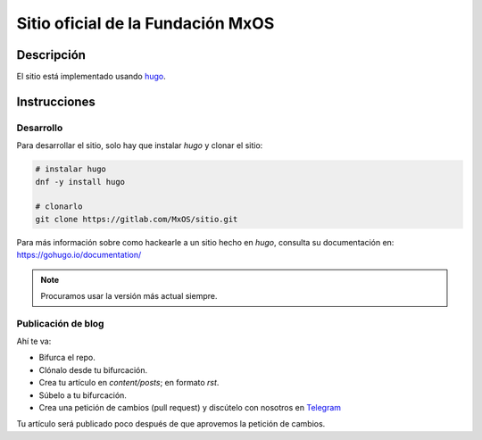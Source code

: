 ==================================
Sitio oficial de la Fundación MxOS
==================================

Descripción
===========
El sitio está implementado usando `hugo <https://gohugo.io/>`_.

Instrucciones
=============

Desarrollo
----------
Para desarrollar el sitio, solo hay que instalar `hugo` y clonar el sitio:

.. code-block:: bash

    # instalar hugo
    dnf -y install hugo

    # clonarlo
    git clone https://gitlab.com/MxOS/sitio.git

Para más información sobre como hackearle a un sitio hecho en `hugo`, consulta su documentación en: https://gohugo.io/documentation/

.. note::
    Procuramos usar la versión más actual siempre.

Publicación de blog
-------------------
Ahí te va:

* Bifurca el repo.
* Clónalo desde tu bifurcación.
* Crea tu artículo en `content/posts`; en formato `rst`.
* Súbelo a tu bifurcación.
* Crea una petición de cambios (pull request) y discútelo con nosotros en `Telegram <https://t.me/mx_os_mx>`_

Tu artículo será publicado poco después de que aprovemos la petición de cambios.
